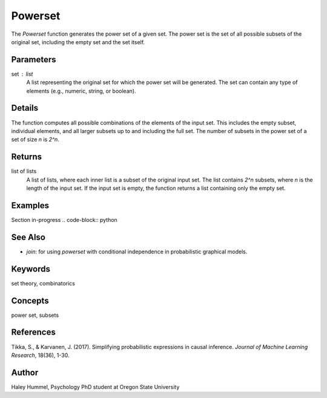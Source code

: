 Powerset
========

The `Powerset` function generates the power set of a given set. The power set is the set of all possible subsets of the original set, including the empty set and the set itself.

Parameters
----------
set : list
    A list representing the original set for which the power set will be generated. The set can contain any type of elements (e.g., numeric, string, or boolean).

Details
-------
The function computes all possible combinations of the elements of the input set. This includes the empty subset, individual elements, and all larger subsets up to and including the full set. The number of subsets in the power set of a set of size `n` is `2^n`.

Returns
-------
list of lists
    A list of lists, where each inner list is a subset of the original input set. The list contains `2^n` subsets, where `n` is the length of the input set. If the input set is empty, the function returns a list containing only the empty set.

Examples
--------
Section in-progress
.. code-block:: python

See Also
--------
- `join`: for using `powerset` with conditional independence in probabilistic graphical models.

Keywords
--------
set theory, combinatorics

Concepts
--------
power set, subsets

References
----------
Tikka, S., & Karvanen, J. (2017). Simplifying probabilistic expressions in causal inference. *Journal of Machine Learning Research*, 18(36), 1-30.

Author
------
Haley Hummel,
Psychology PhD student at Oregon State University